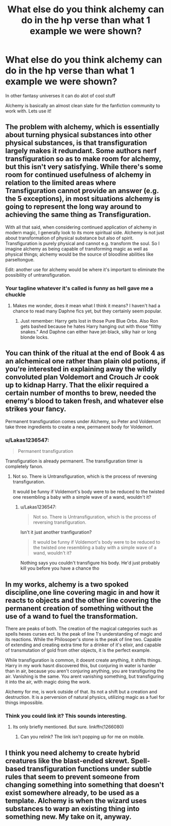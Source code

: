 #+TITLE: What else do you think alchemy can do in the hp verse than what 1 example we were shown?

* What else do you think alchemy can do in the hp verse than what 1 example we were shown?
:PROPERTIES:
:Author: torak9344
:Score: 14
:DateUnix: 1548054222.0
:DateShort: 2019-Jan-21
:FlairText: Discussion
:END:
In other fantasy universes it can do alot of cool stuff

Alchemy is basically an almost clean slate for the fanfiction community to work with. Lets use it!


** The problem with alchemy, which is essentially about turning physical substances into other physical substances, is that transfiguration largely makes it redundant. Some authors nerf transfiguration so as to make room for alchemy, but this isn't very satisfying. While there's some room for continued usefulness of alchemy in relation to the limited areas where Transfiguration cannot provide an answer (e.g. the 5 exceptions), in most situations alchemy is going to represent the long way around to achieving the same thing as Transfiguration.

With all that said, when considering continued application of alchemy in modern magic, I generally look to its more spiritual side. Alchemy is not just about transformation of physical substance but also of spirit. Transfiguration is purely physical and cannot e.g. transform the soul. So I imagine alchemy as being capable of transforming magic as well as physical things; alchemy would be the source of bloodline abilities like parseltongue.

Edit: another use for alchemy would be where it's important to eliminate the possibility of untransfiguration.
:PROPERTIES:
:Author: Taure
:Score: 20
:DateUnix: 1548056629.0
:DateShort: 2019-Jan-21
:END:

*** Your tagline whatever it's called is funny as hell gave me a chuckle
:PROPERTIES:
:Author: torak9344
:Score: 3
:DateUnix: 1548056806.0
:DateShort: 2019-Jan-21
:END:

**** Makes me wonder, does it mean what I think it means? I haven't had a chance to read many Daphne fics yet, but they certainly seem popular.
:PROPERTIES:
:Author: ImaginaryPhilosophy
:Score: 1
:DateUnix: 1548057746.0
:DateShort: 2019-Jan-21
:END:

***** Just remember: Harry gets lost in those Pure Blue Orbs. Also Ron gets bashed because he hates Harry hanging out with those "filthy snakes." And Daphne can either have jet-black, silky hair or long blonde locks.
:PROPERTIES:
:Author: Threedom_isnt_3
:Score: 7
:DateUnix: 1548070414.0
:DateShort: 2019-Jan-21
:END:


** You can think of the ritual at the end of Book 4 as an alchemical one rather than plain old potions, if you're interested in explaining away the wildly convoluted plan Voldemort and Crouch Jr cook up to kidnap Harry. That the elixir required a certain number of months to brew, needed the enemy's blood to taken fresh, and whatever else strikes your fancy.

Permanent transfiguration comes under Alchemy, so Peter and Voldemort take three ingredients to create a new, permanent body for Voldemort.
:PROPERTIES:
:Author: avittamboy
:Score: 7
:DateUnix: 1548067679.0
:DateShort: 2019-Jan-21
:END:

*** u/Lakas1236547:
#+begin_quote
  Permanent transfiguration
#+end_quote

Transfiguration is already permanent. The transfiguration timer is completely fanon.
:PROPERTIES:
:Author: Lakas1236547
:Score: 2
:DateUnix: 1548103562.0
:DateShort: 2019-Jan-22
:END:

**** Not so. There is Untransfiguration, which is the process of reversing transfiguration.

It would be funny if Voldemort's body were to be reduced to the twisted one resembling a baby with a simple wave of a wand, wouldn't it?
:PROPERTIES:
:Author: avittamboy
:Score: 1
:DateUnix: 1548108909.0
:DateShort: 2019-Jan-22
:END:

***** u/Lakas1236547:
#+begin_quote
  Not so. There is Untransfiguration, which is the process of reversing transfiguration.
#+end_quote

Isn't it just another tranfiguration?

#+begin_quote
  It would be funny if Voldemort's body were to be reduced to the twisted one resembling a baby with a simple wave of a wand, wouldn't it?
#+end_quote

Nothing says you couldn't transfigure his body. He'd just probably kill you before you have a chance tho
:PROPERTIES:
:Author: Lakas1236547
:Score: 3
:DateUnix: 1548109107.0
:DateShort: 2019-Jan-22
:END:


** In my works, alchemy is a two spoked discipline,one line covering magic in and how it reacts to objects and the other line covering the permanent creation of something without the use of a wand to fuel the transformation.

There are peaks of both. The creation of the magical categories such as spells hexes curses ect. Is the peak of line 1's understanding of magic and its reactions. While the Philosoper's stone is the peak of line two. Capable of extending and creating extra time for a drinker of it's elixir, and capable of transmutation of gold from other objects, it is the perfect example.

While transfiguration is common, it doesnt create anything, it shifts things. Harry in my work hasnt discovered this, but conjuring in water is harder than in air, because you aren't conjuring anything, you are transfiguring the air. Vanishing is the same. You arent vanishing something, but transfiguring it into the air, with magic doing the work.

Alchemy for me, is work outside of that. Its not a shift but a creation and destruction. It is a perversion of natural physics, utilizing magic as a fuel for things impossible.
:PROPERTIES:
:Author: Zerokun11
:Score: 3
:DateUnix: 1548075256.0
:DateShort: 2019-Jan-21
:END:

*** Think you could link it? This sounds interesting.
:PROPERTIES:
:Author: Garanar
:Score: 2
:DateUnix: 1548103518.0
:DateShort: 2019-Jan-22
:END:

**** Its only briefly mentioned. But sure. linkffn(1266080)
:PROPERTIES:
:Author: Zerokun11
:Score: 0
:DateUnix: 1548123078.0
:DateShort: 2019-Jan-22
:END:

***** Can you relink? The link isn't popping up for me on mobile.
:PROPERTIES:
:Author: Garanar
:Score: 2
:DateUnix: 1548123497.0
:DateShort: 2019-Jan-22
:END:


** I think you need alchemy to create hybrid creatures like the blast-ended skrewt. Spell-based transfiguration functions under subtle rules that seem to prevent someone from changing something into something that doesn't exist somewhere already, to be used as a template. Alchemy is when the wizard uses substances to warp an existing thing into something new. My take on it, anyway.
:PROPERTIES:
:Author: wordhammer
:Score: 3
:DateUnix: 1548090905.0
:DateShort: 2019-Jan-21
:END:
